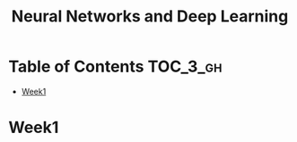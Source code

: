 #+TITLE: Neural Networks and Deep Learning

* Table of Contents :TOC_3_gh:
- [[#week1][Week1]]

* Week1
[[file:img/screenshot_2017-09-12_08-01-22.png]]

[[file:img/screenshot_2017-09-12_08-01-40.png]]

[[file:img/screenshot_2017-09-12_08-01-54.png]]

